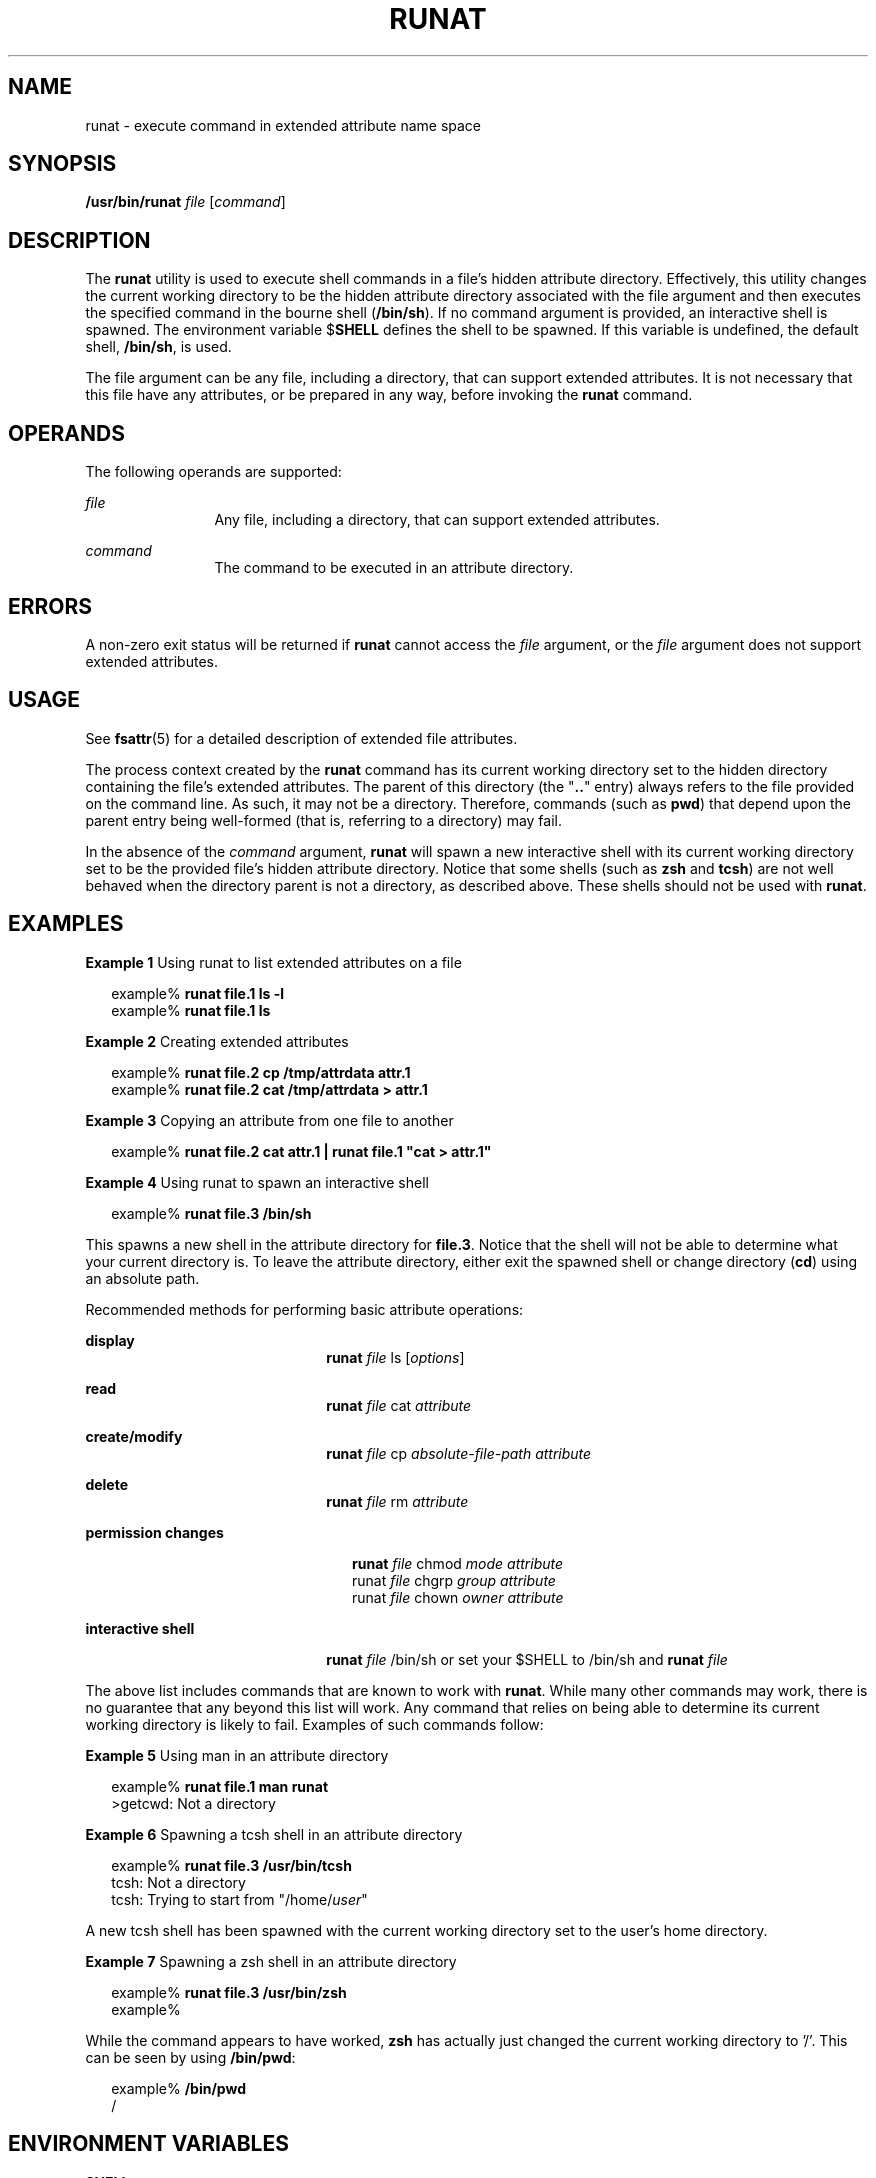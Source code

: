 '\" te
.\" Portions Copyright (c) 2003, Sun Microsystems, Inc.  All Rights Reserved
.\" The contents of this file are subject to the terms of the Common Development and Distribution License (the "License").  You may not use this file except in compliance with the License.
.\" You can obtain a copy of the license at usr/src/OPENSOLARIS.LICENSE or http://www.opensolaris.org/os/licensing.  See the License for the specific language governing permissions and limitations under the License.
.\" When distributing Covered Code, include this CDDL HEADER in each file and include the License file at usr/src/OPENSOLARIS.LICENSE.  If applicable, add the following below this CDDL HEADER, with the fields enclosed by brackets "[]" replaced with your own identifying information: Portions Copyright [yyyy] [name of copyright owner]
.TH RUNAT 1 "Jun 22, 2001"
.SH NAME
runat \- execute command in extended attribute name space
.SH SYNOPSIS
.LP
.nf
\fB/usr/bin/runat\fR \fIfile\fR [\fIcommand\fR]
.fi

.SH DESCRIPTION
.sp
.LP
The \fBrunat\fR utility is used to execute shell commands in a file's hidden
attribute directory. Effectively, this utility changes the current working
directory to be the hidden attribute directory associated with the file
argument and then executes the specified command in the bourne shell
(\fB/bin/sh\fR). If no command argument is provided, an interactive shell is
spawned. The environment variable $\fBSHELL\fR defines the shell to be spawned.
If this variable is undefined, the default shell, \fB/bin/sh\fR, is used.
.sp
.LP
The file argument can be any file, including a directory, that can support
extended attributes. It is not necessary that this file have any attributes, or
be prepared in any way, before invoking the \fBrunat\fR command.
.SH OPERANDS
.sp
.LP
The following operands are supported:
.sp
.ne 2
.na
\fB\fIfile\fR\fR
.ad
.RS 12n
Any file, including a directory, that can support extended attributes.
.RE

.sp
.ne 2
.na
\fB\fIcommand\fR \fR
.ad
.RS 12n
The command to be executed in an attribute directory.
.RE

.SH ERRORS
.sp
.LP
A non-zero exit status will be returned if \fBrunat\fR cannot access the
\fIfile\fR argument, or the \fIfile\fR argument does not support extended
attributes.
.SH USAGE
.sp
.LP
See \fBfsattr\fR(5) for a detailed description of extended file attributes.
.sp
.LP
The process context created by the \fBrunat\fR command has its current working
directory set to the hidden directory containing the file's extended
attributes. The parent of this directory (the "\fB\&..\fR" entry) always refers
to the file provided on the command line. As such, it may not be a directory.
Therefore, commands (such as \fBpwd\fR) that depend upon the parent entry being
well-formed (that is, referring to a directory) may fail.
.sp
.LP
In the absence of the \fIcommand\fR argument, \fBrunat\fR will spawn a new
interactive shell with its current working directory set to be the provided
file's hidden attribute directory. Notice that some shells (such as \fBzsh\fR
and \fBtcsh\fR) are not well behaved when the directory parent is not a
directory, as described above. These shells should not be used with
\fBrunat\fR.
.SH EXAMPLES
.LP
\fBExample 1 \fRUsing runat to list extended attributes on a file
.sp
.in +2
.nf
example% \fBrunat file.1 ls -l\fR
example% \fBrunat file.1 ls\fR
.fi
.in -2
.sp

.LP
\fBExample 2 \fRCreating extended attributes
.sp
.in +2
.nf
example% \fBrunat file.2 cp /tmp/attrdata attr.1\fR
example% \fBrunat file.2 cat /tmp/attrdata > attr.1\fR
.fi
.in -2
.sp

.LP
\fBExample 3 \fRCopying an attribute from one file to another
.sp
.in +2
.nf
example% \fBrunat file.2 cat attr.1 | runat file.1 "cat > attr.1"\fR
.fi
.in -2
.sp

.LP
\fBExample 4 \fRUsing runat to spawn an interactive shell
.sp
.in +2
.nf
example% \fBrunat file.3 /bin/sh\fR
.fi
.in -2
.sp

.sp
.LP
This spawns a new shell in the attribute directory for \fBfile.3\fR. Notice
that the shell will not be able to determine what your current directory is. To
leave the attribute directory, either exit the spawned shell or change
directory (\fBcd\fR) using an absolute path.

.sp
.LP
Recommended methods for performing basic attribute operations:

.sp
.ne 2
.na
\fBdisplay\fR
.ad
.RS 22n
\fBrunat \fIfile\fR ls [\fIoptions\fR]\fR
.RE

.sp
.ne 2
.na
\fBread\fR
.ad
.RS 22n
\fBrunat \fIfile\fR cat \fIattribute\fR\fR
.RE

.sp
.ne 2
.na
\fBcreate/modify\fR
.ad
.RS 22n
\fBrunat \fIfile\fR cp \fIabsolute-file-path\fR \fIattribute\fR\fR
.RE

.sp
.ne 2
.na
\fBdelete\fR
.ad
.RS 22n
\fBrunat \fIfile\fR rm \fIattribute\fR\fR
.RE

.sp
.ne 2
.na
\fBpermission changes\fR
.ad
.RS 22n
.sp
.in +2
.nf
\fBrunat \fIfile\fR chmod \fImode attribute\fR
runat \fIfile\fR chgrp \fIgroup attribute\fR
runat \fIfile\fR chown \fIowner attribute\fR\fR
.fi
.in -2
.sp

.RE

.sp
.ne 2
.na
\fBinteractive shell\fR
.ad
.RS 22n
.LP
.nf
\fBrunat \fIfile\fR /bin/sh\fR or set your $SHELL to /bin/sh and \fBrunat \fIfile\fR\fR
.fi

.RE

.sp
.LP
The above list includes commands that are known to work with \fBrunat\fR. While
many other commands may work, there is no guarantee that any beyond this list
will work. Any command that relies on being able to determine its current
working directory is likely to fail. Examples of such commands follow:
.LP
\fBExample 5 \fRUsing man in an attribute directory
.sp
.in +2
.nf
example% \fBrunat file.1 man runat\fR
>getcwd: Not a directory
.fi
.in -2
.sp

.LP
\fBExample 6 \fRSpawning a tcsh shell in an attribute directory
.sp
.in +2
.nf
example% \fBrunat file.3 /usr/bin/tcsh\fR
tcsh: Not a directory
tcsh: Trying to start from "/home/\fIuser\fR"
.fi
.in -2
.sp

.sp
.LP
A new tcsh shell has been spawned with the current working directory set to the
user's home directory.

.LP
\fBExample 7 \fRSpawning a zsh shell in an attribute directory
.sp
.in +2
.nf
example% \fBrunat file.3 /usr/bin/zsh\fR
example%
.fi
.in -2
.sp

.sp
.LP
While the command appears to have worked, \fBzsh\fR has actually just changed
the current working directory to '/'. This can be seen by using \fB/bin/pwd\fR:

.sp
.in +2
.nf
example% \fB/bin/pwd\fR
/
.fi
.in -2
.sp

.SH ENVIRONMENT VARIABLES
.sp
.ne 2
.na
\fB\fBSHELL\fR\fR
.ad
.RS 9n
Specifies the command shell to be invoked by \fBrunat\fR.
.RE

.SH EXIT STATUS
.sp
.LP
The following exit values are returned:
.sp
.ne 2
.na
\fB\fB125\fR \fR
.ad
.RS 8n
The attribute directory of the file referenced by the \fIfile\fR argument
cannot be accessed.
.RE

.sp
.ne 2
.na
\fB\fB126\fR \fR
.ad
.RS 8n
The exec of the provided \fIcommand\fR argument failed.
.RE

.sp
.LP
Otherwise, the exit status returned is the exit status of the shell invoked to
execute the provided command.
.SH ATTRIBUTES
.sp
.LP
See \fBattributes\fR(5) for descriptions of the following attributes:
.sp

.sp
.TS
box;
c | c
l | l .
ATTRIBUTE TYPE	ATTRIBUTE VALUE
_
CSI	Enabled
_
Interface Stability	Evolving
.TE

.SH SEE ALSO
.sp
.LP
\fBopen\fR(2), \fBattributes\fR(5), \fBfsattr\fR(5)
.SH NOTES
.sp
.LP
It is not always obvious why a command fails in \fBrunat\fR when it is unable
to determine the current working directory. The errors resulting can be
confusing and ambiguous (see the \fBtcsh\fR and \fBzsh\fR examples above).
